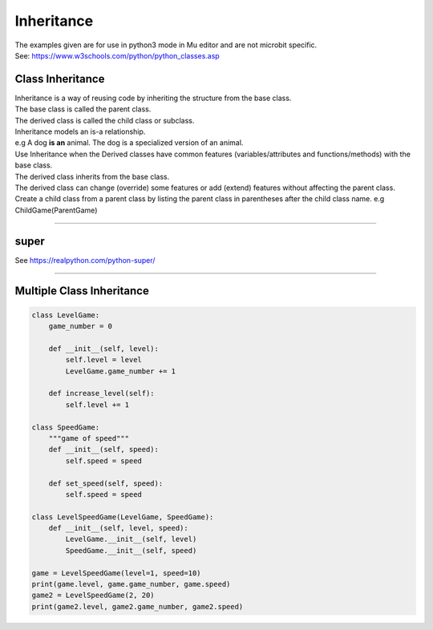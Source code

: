 ====================================================
Inheritance
====================================================

| The examples given are for use in python3 mode in Mu editor and are not microbit specific.
| See: https://www.w3schools.com/python/python_classes.asp

Class Inheritance
--------------------

| Inheritance is a way of reusing code by inheriting the structure from the base class. 
| The base class is called the parent class. 
| The derived class is called the child class or subclass.

.. image:: images/inheritance.png
    :scale: 100 %
    :align: center

| Inheritance models an is-a relationship. 
| e.g A dog **is an** animal. The dog is a specialized version of an animal.
| Use Inheritance when the Derived classes have common features (variables/attributes and functions/methods) with the base class.
| The derived class inherits from the base class.
| The derived class can change (override) some features or add (extend) features without affecting the parent class.

| Create a child class from a parent class by listing the parent class in parentheses after the child class name. e.g ChildGame(ParentGame)

----

super
-----------

See https://realpython.com/python-super/


----

Multiple Class Inheritance
-----------------------------

.. code-block:: python

    class LevelGame:
        game_number = 0
        
        def __init__(self, level):
            self.level = level
            LevelGame.game_number += 1
            
        def increase_level(self):
            self.level += 1
            
    class SpeedGame:
        """game of speed"""
        def __init__(self, speed):
            self.speed = speed

        def set_speed(self, speed):
            self.speed = speed
            
    class LevelSpeedGame(LevelGame, SpeedGame):
        def __init__(self, level, speed):
            LevelGame.__init__(self, level)
            SpeedGame.__init__(self, speed)
            
    game = LevelSpeedGame(level=1, speed=10)
    print(game.level, game.game_number, game.speed)
    game2 = LevelSpeedGame(2, 20)
    print(game2.level, game2.game_number, game2.speed)


